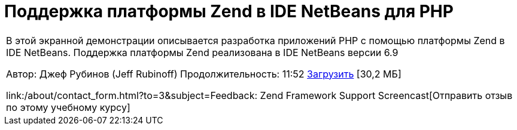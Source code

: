 // 
//     Licensed to the Apache Software Foundation (ASF) under one
//     or more contributor license agreements.  See the NOTICE file
//     distributed with this work for additional information
//     regarding copyright ownership.  The ASF licenses this file
//     to you under the Apache License, Version 2.0 (the
//     "License"); you may not use this file except in compliance
//     with the License.  You may obtain a copy of the License at
// 
//       http://www.apache.org/licenses/LICENSE-2.0
// 
//     Unless required by applicable law or agreed to in writing,
//     software distributed under the License is distributed on an
//     "AS IS" BASIS, WITHOUT WARRANTIES OR CONDITIONS OF ANY
//     KIND, either express or implied.  See the License for the
//     specific language governing permissions and limitations
//     under the License.
//

= Поддержка платформы Zend в IDE NetBeans для PHP
:jbake-type: tutorial
:jbake-tags: tutorials 
:jbake-status: published
:syntax: true
:toc: left
:toc-title:
:description: Поддержка платформы Zend в IDE NetBeans для PHP - Apache NetBeans
:keywords: Apache NetBeans, Tutorials, Поддержка платформы Zend в IDE NetBeans для PHP

|===
|В этой экранной демонстрации описывается разработка приложений PHP с помощью платформы Zend в IDE NetBeans. Поддержка платформы Zend реализована в IDE NetBeans версии 6.9

Автор: Джеф Рубинов (Jeff Rubinoff)
Продолжительность: 11:52 
link:http://bits.netbeans.org/media/zf.flv[+Загрузить+] [30,2 МБ]

link:/about/contact_form.html?to=3&subject=Feedback: Zend Framework Support Screencast[+Отправить отзыв по этому учебному курсу+]
 
|===

  

